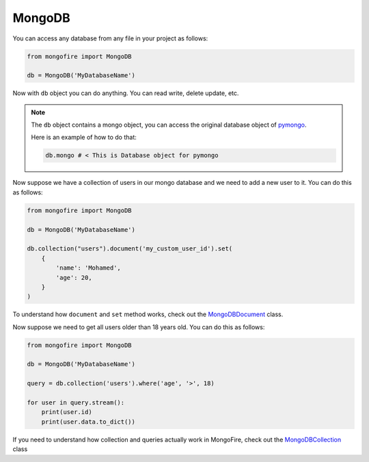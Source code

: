 MongoDB
=======

You can access any database from any file in your project as follows:

.. code-block:: python

    from mongofire import MongoDB

    db = MongoDB('MyDatabaseName')


Now with ``db`` object you can do anything. You can read write, delete update, etc.


.. note::

    The ``db`` object contains a mongo object, you can access the original database object of `pymongo <https://pymongo.readthedocs.io/en/stable/tutorial.html#getting-a-database>`_.

    Here is an example of how to do that:

    .. code-block:: python

        db.mongo # < This is Database object for pymongo


Now suppose we have a collection of users in our mongo database and we need to add a new user to it. You can do this as follows:

.. code-block:: python

    from mongofire import MongoDB

    db = MongoDB('MyDatabaseName')

    db.collection("users").document('my_custom_user_id').set(
        {
            'name': 'Mohamed',
            'age': 20,
        }
    )

To understand how ``document`` and ``set`` method works, check out the `MongoDBDocument <document.html>`_ class.

Now suppose we need to get all users older than 18 years old. You can do this as follows:

.. code-block:: python

    from mongofire import MongoDB

    db = MongoDB('MyDatabaseName')

    query = db.collection('users').where('age', '>', 18)

    for user in query.stream():
        print(user.id)
        print(user.data.to_dict())

If you need to understand how collection and queries actually work in MongoFire, check out the `MongoDBCollection <collection.html>`_ class


